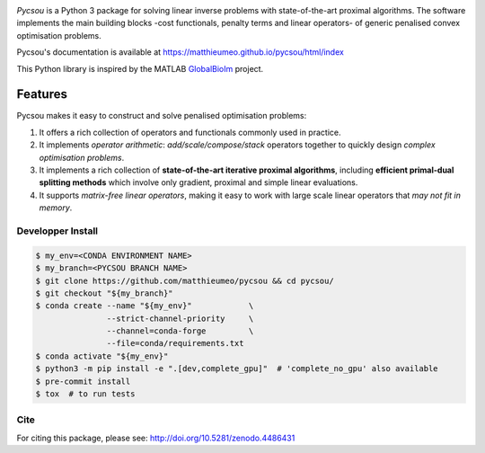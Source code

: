 .. image:: https://matthieumeo.github.io/pycsou/html/_images/pycsou.png
  :width: 50 %
  :align: center
  :target: https://matthieumeo.github.io/pycsou/html/index


.. image:: https://zenodo.org/badge/277582581.svg
   :target: https://zenodo.org/badge/latestdoi/277582581

*Pycsou* is a Python 3 package for solving linear inverse problems with state-of-the-art proximal
algorithms. The software implements the main building blocks -cost functionals, penalty terms and
linear operators- of generic penalised convex optimisation problems.

Pycsou's documentation is available at https://matthieumeo.github.io/pycsou/html/index

This Python library is inspired by the MATLAB `GlobalBioIm
<https://github.com/Biomedical-Imaging-Group/GlobalBioIm>`_ project.

Features
========

Pycsou makes it easy to construct and solve penalised optimisation problems:

1. It offers a rich collection of operators and functionals commonly used in practice.
2. It implements *operator arithmetic*: *add/scale/compose/stack* operators together to quickly
   design *complex optimisation problems*.
3. It implements a rich collection of **state-of-the-art iterative proximal algorithms**, including
   **efficient primal-dual splitting methods** which involve only gradient, proximal and simple
   linear evaluations.
4. It supports *matrix-free linear operators*, making it easy to work with large scale linear
   operators that *may not fit in memory*.


Developper Install
------------------

.. code-block:: bash

   $ my_env=<CONDA ENVIRONMENT NAME>
   $ my_branch=<PYCSOU BRANCH NAME>
   $ git clone https://github.com/matthieumeo/pycsou && cd pycsou/
   $ git checkout "${my_branch}"
   $ conda create --name "${my_env}"            \
                  --strict-channel-priority     \
                  --channel=conda-forge         \
                  --file=conda/requirements.txt
   $ conda activate "${my_env}"
   $ python3 -m pip install -e ".[dev,complete_gpu]"  # 'complete_no_gpu' also available
   $ pre-commit install
   $ tox  # to run tests


Cite
----
For citing this package, please see: http://doi.org/10.5281/zenodo.4486431
